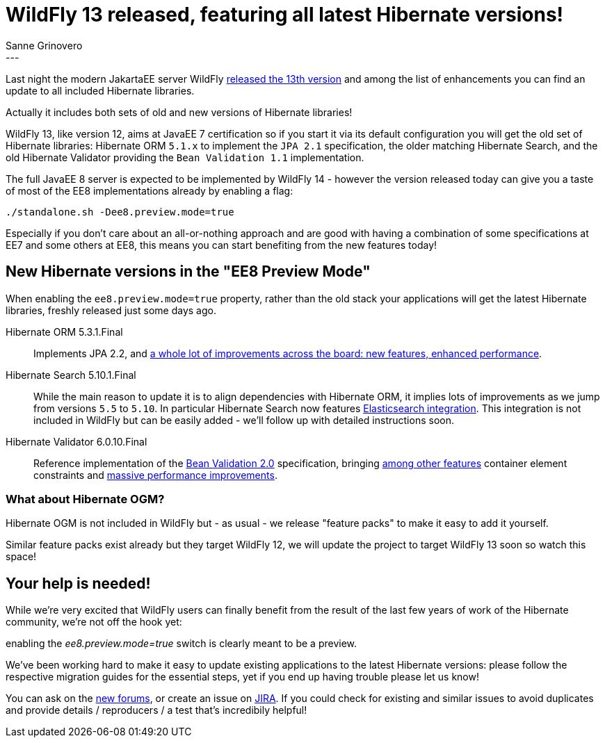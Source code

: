 = WildFly 13 released, featuring all latest Hibernate versions!
Sanne Grinovero
:awestruct-tags: [ "WildFly", "Releases" ]
:awestruct-layout: blog-post
---

Last night the modern JakartaEE server WildFly http://wildfly.org/news/2018/05/30/WildFly13-Final-Released/[released the 13th version] and among the list of enhancements you can find an update to all included Hibernate libraries.

Actually it includes both sets of old and new versions of Hibernate libraries!

WildFly 13, like version 12, aims at JavaEE 7 certification so if you start it via its default configuration you will get the old set of Hibernate libraries: Hibernate ORM `5.1.x` to implement the `JPA 2.1` specification, the older matching Hibernate Search, and the old Hibernate Validator providing the `Bean Validation 1.1` implementation.

The full JavaEE 8 server is expected to be implemented by WildFly 14 - however the version released today can give you a taste of most of the EE8 implementations already by enabling a flag:

   ./standalone.sh -Dee8.preview.mode=true

Especially if you don't care about an all-or-nothing approach and are good with having a combination of some specifications at EE7 and some others at EE8, this means you can start benefiting from the new features today!


== New Hibernate versions in the "EE8 Preview Mode"

When enabling the `ee8.preview.mode=true` property, rather than the old stack your applications will get the latest Hibernate libraries, freshly released just some days ago.

Hibernate ORM 5.3.1.Final:: Implements JPA 2.2, and http://in.relation.to/2018/05/14/hibernate-orm-530-final-release/[a whole lot of improvements across the board: new features, enhanced performance].

Hibernate Search 5.10.1.Final:: While the main reason to update it is to align dependencies with Hibernate ORM, it implies lots of improvements as we jump from versions `5.5` to `5.10`. In particular Hibernate Search now features https://docs.jboss.org/hibernate/stable/search/reference/en-US/html_single/#elasticsearch-integration[Elasticsearch integration]. This integration is not included in WildFly but can be easily added - we'll follow up with detailed instructions soon.

Hibernate Validator 6.0.10.Final:: Reference implementation of the http://beanvalidation.org/[Bean Validation 2.0] specification, bringing http://in.relation.to/2017/08/07/and-here-comes-hibernate-validator-60/[among other features] container element constraints and http://in.relation.to/2018/03/20/bean-validation-benchmark-rerevisited/[massive performance improvements].

=== What about Hibernate OGM?

Hibernate OGM is not included in WildFly but - as usual - we release "feature packs" to make it easy to add it yourself.

Similar feature packs exist already but they target WildFly 12, we will update the project to target WildFly 13 soon so watch this space!

== Your help is needed!

While we're very excited that WildFly users can finally benefit from the result of the last few years of work of the Hibernate community, we're not off the hook yet:

enabling the _ee8.preview.mode=true_ switch is clearly meant to be a preview.

We've been working hard to make it easy to update existing applications to the latest Hibernate versions: please follow the respective migration guides for the essential steps, yet if you end up having trouble please let us know!

You can ask on the https://discourse.hibernate.org/[new forums], or create an issue on https://hibernate.atlassian.net[JIRA]. If you could check for existing and similar issues to avoid duplicates and provide details / reproducers / a test that's incredibily helpful!
